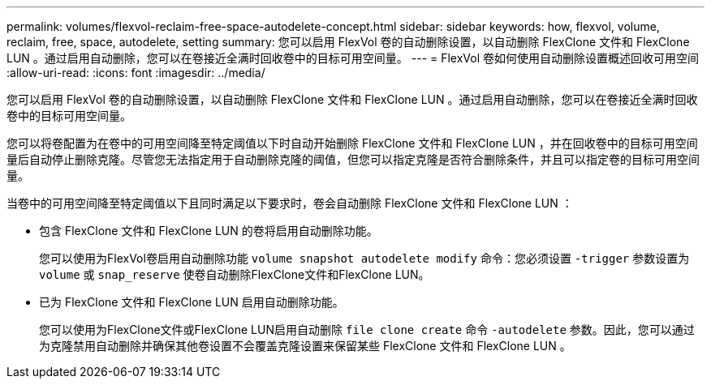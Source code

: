 ---
permalink: volumes/flexvol-reclaim-free-space-autodelete-concept.html 
sidebar: sidebar 
keywords: how, flexvol, volume, reclaim, free, space, autodelete, setting 
summary: 您可以启用 FlexVol 卷的自动删除设置，以自动删除 FlexClone 文件和 FlexClone LUN 。通过启用自动删除，您可以在卷接近全满时回收卷中的目标可用空间量。 
---
= FlexVol 卷如何使用自动删除设置概述回收可用空间
:allow-uri-read: 
:icons: font
:imagesdir: ../media/


[role="lead"]
您可以启用 FlexVol 卷的自动删除设置，以自动删除 FlexClone 文件和 FlexClone LUN 。通过启用自动删除，您可以在卷接近全满时回收卷中的目标可用空间量。

您可以将卷配置为在卷中的可用空间降至特定阈值以下时自动开始删除 FlexClone 文件和 FlexClone LUN ，并在回收卷中的目标可用空间量后自动停止删除克隆。尽管您无法指定用于自动删除克隆的阈值，但您可以指定克隆是否符合删除条件，并且可以指定卷的目标可用空间量。

当卷中的可用空间降至特定阈值以下且同时满足以下要求时，卷会自动删除 FlexClone 文件和 FlexClone LUN ：

* 包含 FlexClone 文件和 FlexClone LUN 的卷将启用自动删除功能。
+
您可以使用为FlexVol卷启用自动删除功能 `volume snapshot autodelete modify` 命令：您必须设置 `-trigger` 参数设置为 `volume` 或 `snap_reserve` 使卷自动删除FlexClone文件和FlexClone LUN。

* 已为 FlexClone 文件和 FlexClone LUN 启用自动删除功能。
+
您可以使用为FlexClone文件或FlexClone LUN启用自动删除 `file clone create` 命令 `-autodelete` 参数。因此，您可以通过为克隆禁用自动删除并确保其他卷设置不会覆盖克隆设置来保留某些 FlexClone 文件和 FlexClone LUN 。


